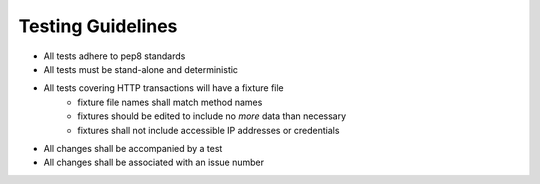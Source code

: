 Testing Guidelines
==================

* All tests adhere to pep8 standards
* All tests must be stand-alone and deterministic
* All tests covering HTTP transactions will have a fixture file
    * fixture file names shall match method names
    * fixtures should be edited to include no *more* data than necessary
    * fixtures shall not include accessible IP addresses or credentials
* All changes shall be accompanied by a test
* All changes shall be associated with an issue number
